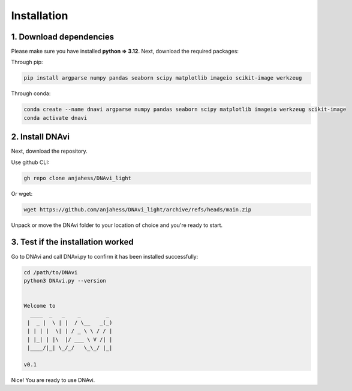 .. DNAvi documentation master file, created by
   sphinx-quickstart on Thu Jul 24 15:51:52 2025.
   You can adapt this file completely to your liking, but it should at least
   contain the root `toctree` directive.

Installation
===================



1. Download dependencies
^^^^^^^^^^^^^^^^^^

Please make sure you have installed **python => 3.12**. Next, download the required packages:

Through pip:

.. code-block::

       pip install argparse numpy pandas seaborn scipy matplotlib imageio scikit-image werkzeug

Through conda:

.. code-block::

    conda create --name dnavi argparse numpy pandas seaborn scipy matplotlib imageio werkzeug scikit-image
    conda activate dnavi


2. Install DNAvi
^^^^^^^^^^^^^^^^^^

Next, download the repository.

Use github CLI:

.. code-block::

    gh repo clone anjahess/DNAvi_light

Or wget:

.. code-block::

    wget https://github.com/anjahess/DNAvi_light/archive/refs/heads/main.zip

Unpack or move the DNAvi folder to your location of choice and you're ready to start.


3. Test if the installation worked
^^^^^^^^^^^^^^^^^^

Go to DNAvi and call DNAvi.py to confirm it has been installed successfully:

.. code-block::

   cd /path/to/DNAvi
   python3 DNAvi.py --version


   Welcome to
     ____  _   _    _        _
    |  _ |  \ | |  / \__   _(_)
    | | | |  \| | / _ \ \ / / |
    | |_| | |\  |/ ___ \ V /| |
    |____/|_| \_/_/   \_\_/ |_|

   v0.1


Nice! You are ready to use DNAvi.